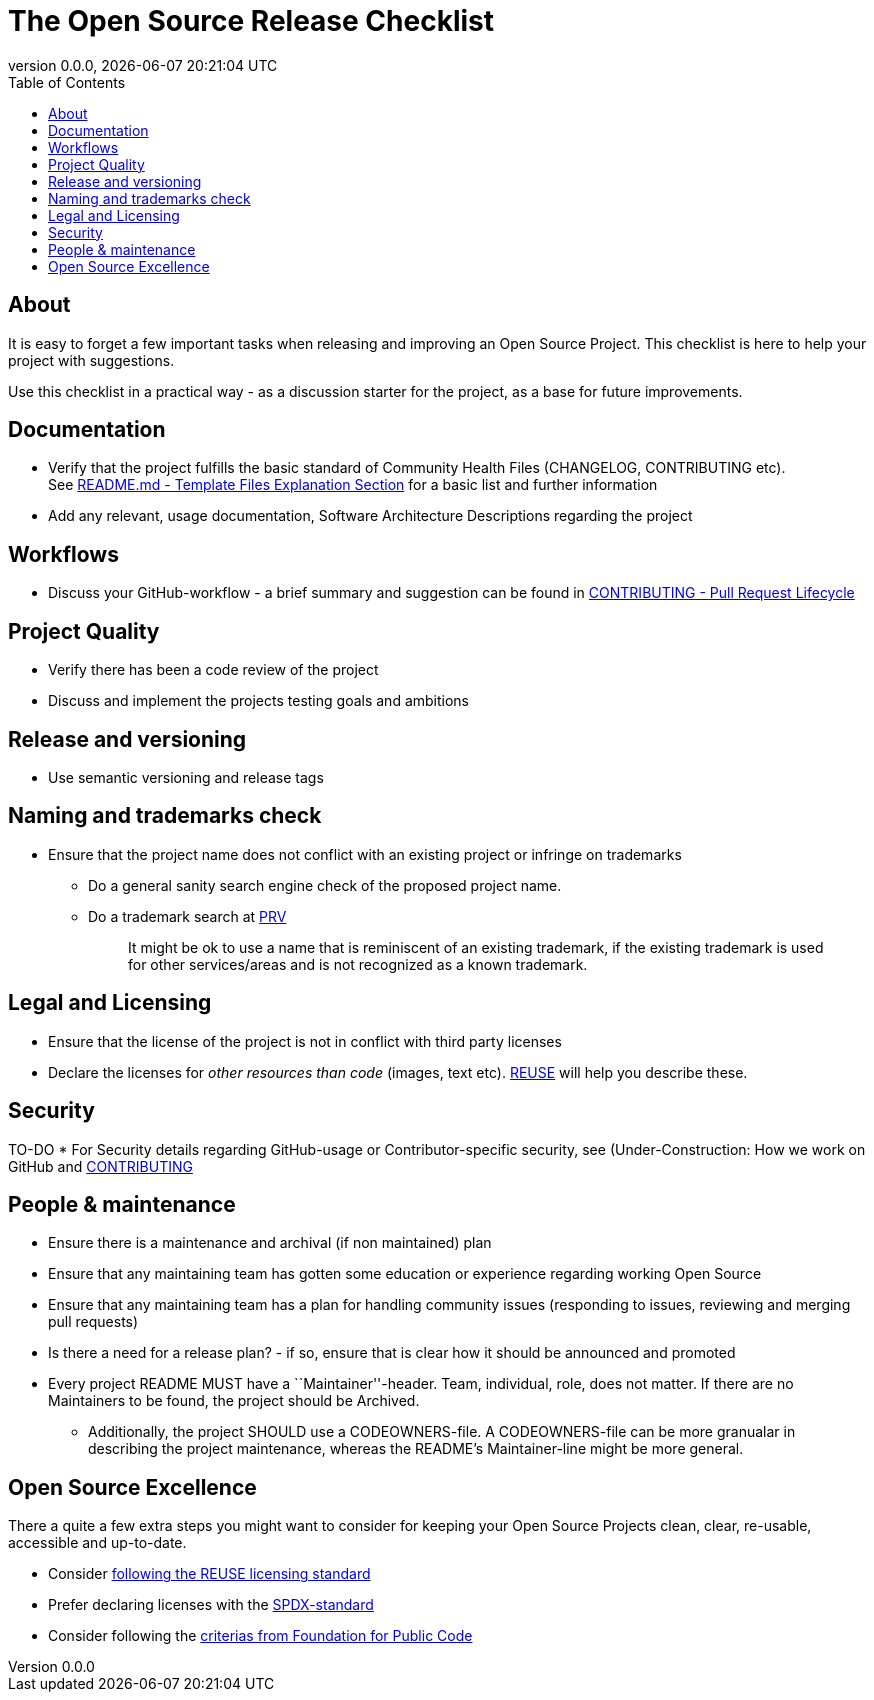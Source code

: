 // SPDX-FileCopyrightText: 2023 Digg - Agency for Digital Government
//
// SPDX-License-Identifier: CC0-1.0
= The Open Source Release Checklist
:toc:
:revdate: {docdatetime}
:revnumber: 0.0.0

== About

It is easy to forget a few important tasks when releasing and improving an Open Source Project.
This checklist is here to help your project with suggestions.

Use this checklist in a practical way - as a discussion starter for the project, as a base for future improvements.

== Documentation

* Verify that the project fulfills the basic standard of Community
Health Files (CHANGELOG, CONTRIBUTING etc). +
  See link:.././README.md[README.md - Template Files Explanation Section] for
a basic list and further information
* Add any relevant, usage documentation, Software Architecture Descriptions regarding the project

== Workflows

* Discuss your GitHub-workflow - a brief summary and suggestion can be found in link:../CONTRIBUTING.adoc[CONTRIBUTING - Pull Request Lifecycle]

== Project Quality

* Verify there has been a code review of the project
* Discuss and implement the projects testing goals and ambitions

== Release and versioning

* Use semantic versioning and release tags

== Naming and trademarks check

* Ensure that the project name does not conflict with an existing
project or infringe on trademarks
** Do a general sanity search engine check of the proposed project name.
** Do a trademark search at
https://www.prv.se/sv/immaterialrattsexpert/varumarke/databaser/[PRV]
+
____
It might be ok to use a name that is reminiscent of an existing trademark, if the existing trademark is used for other services/areas and is not recognized as a known trademark.
____

== Legal and Licensing

* Ensure that the license of the project is not in conflict with third party licenses
* Declare the licenses for _other resources than code_ (images, text etc). https://reuse.software[REUSE] will help you describe these.

== Security

TO-DO
* For Security details regarding GitHub-usage or Contributor-specific security, see (Under-Construction: How we work on GitHub and link:../CONTRIBUTING.adoc[CONTRIBUTING]

== People & maintenance

* Ensure there is a maintenance and archival (if non maintained) plan
* Ensure that any maintaining team has gotten some education or experience regarding working Open Source
* Ensure that any maintaining team has a plan for handling community issues (responding to issues, reviewing and merging pull requests)
* Is there a need for a release plan? - if so, ensure that is clear how it should be announced and promoted
* Every project README MUST have a ``Maintainer''-header. Team, individual, role, does not matter. If there are no Maintainers to be found, the project should be Archived.
** Additionally, the project SHOULD use a CODEOWNERS-file. 
  A CODEOWNERS-file can be more granualar in describing the project maintenance, whereas the README’s Maintainer-line might be more general.

== Open Source Excellence

There a quite a few extra steps you might want to consider for keeping your Open Source Projects clean, clear, re-usable, accessible and up-to-date.

* Consider https://reuse.software/[following the REUSE licensing standard]
* Prefer declaring licenses with the https://spdx.github.io/spdx-spec/v2.3/using-SPDX-short-identifiers-in-source-files/[SPDX-standard]
* Consider following the https://standard.publiccode.net/[criterias from Foundation for Public Code]
